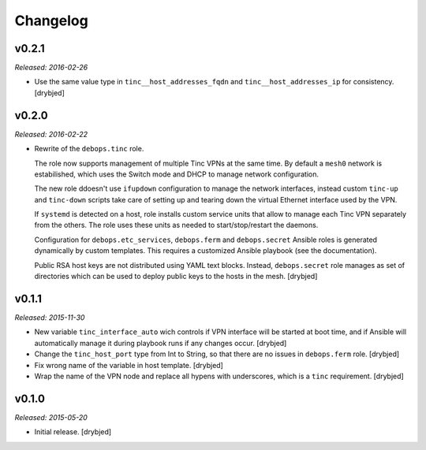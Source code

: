 Changelog
=========

v0.2.1
------

*Released: 2016-02-26*

- Use the same value type in ``tinc__host_addresses_fqdn`` and
  ``tinc__host_addresses_ip`` for consistency. [drybjed]

v0.2.0
------

*Released: 2016-02-22*

- Rewrite of the ``debops.tinc`` role.

  The role now supports management of multiple Tinc VPNs at the same time. By
  default a ``mesh0`` network is estabilished, which uses the Switch mode and
  DHCP to manage network configuration.

  The new role ddoesn't use ``ifupdown`` configuration to manage the network
  interfaces, instead custom ``tinc-up`` and ``tinc-down`` scripts take care of
  setting up and tearing down the virtual Ethernet interface used by the VPN.

  If ``systemd`` is detected on a host, role installs custom service units that
  allow to manage each Tinc VPN separately from the others. The role uses these
  units as needed to start/stop/restart the daemons.

  Configuration for ``debops.etc_services``, ``debops.ferm`` and
  ``debops.secret`` Ansible roles is generated dynamically by custom templates.
  This requires a customized Ansible playbook (see the documentation).

  Public RSA host keys are not distributed using YAML text blocks. Instead,
  ``debops.secret`` role manages as set of directories which can be used to
  deploy public keys to the hosts in the mesh. [drybjed]

v0.1.1
------

*Released: 2015-11-30*

- New variable ``tinc_interface_auto`` wich controls if VPN interface will be
  started at boot time, and if Ansible will automatically manage it during
  playbook runs if any changes occur. [drybjed]

- Change the ``tinc_host_port`` type from Int to String, so that there are no
  issues in ``debops.ferm`` role. [drybjed]

- Fix wrong name of the variable in host template. [drybjed]

- Wrap the name of the VPN node and replace all hypens with underscores, which
  is a ``tinc`` requirement. [drybjed]

v0.1.0
------

*Released: 2015-05-20*

- Initial release. [drybjed]

